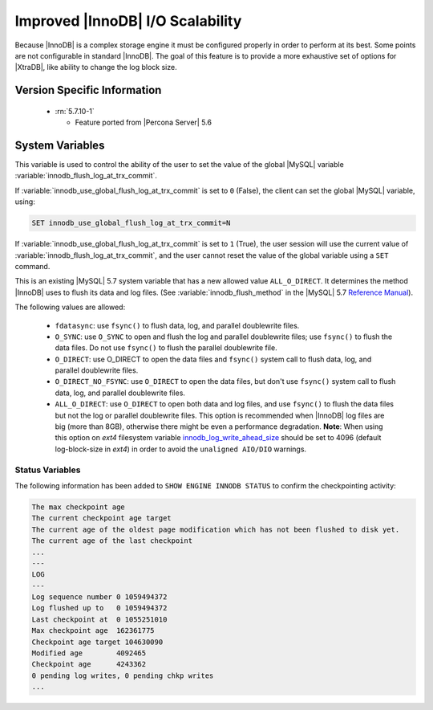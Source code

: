.. _innodb_io_page:

===================================
 Improved |InnoDB| I/O Scalability
===================================

Because |InnoDB| is a complex storage engine it must be configured properly in order to perform at its best. Some points are not configurable in standard |InnoDB|. The goal of this feature is to provide a more exhaustive set of options for |XtraDB|, like ability to change the log block size. 

Version Specific Information
============================

  * :rn:`5.7.10-1`

    * Feature ported from |Percona Server| 5.6
   
System Variables
================


.. variable:: innodb_use_global_flush_log_at_trx_commit

   :cli: Yes
   :conf: Yes
   :scope: Global
   :dyn: Yes
   :type: Boolean
   :default: True
   :range: True/False

This variable is used to control the ability of the user to set the value of the global |MySQL| variable :variable:`innodb_flush_log_at_trx_commit`.

If :variable:`innodb_use_global_flush_log_at_trx_commit` is set to ``0`` (False), the client can set the global |MySQL| variable, using: 

.. code-block:: mysql

  SET innodb_use_global_flush_log_at_trx_commit=N

If :variable:`innodb_use_global_flush_log_at_trx_commit` is set to ``1`` (True), the user session will use the current value of :variable:`innodb_flush_log_at_trx_commit`, and the user cannot reset the value of the global variable using a ``SET`` command.

.. variable:: innodb_flush_method

   :Version Info: - :rn:`5.7.10-3` - Ported from |Percona Server| 5.6
   :cli: Yes
   :conf: Yes
   :scope: Global
   :Dyn: No
   :vartype: Enumeration
   :default: ``fdatasync``
   :allowed: ``fdatasync``, ``O_DSYNC``, ``O_DIRECT``, ``O_DIRECT_NO_FSYNC``, ``ALL_O_DIRECT``

This is an existing |MySQL| 5.7 system variable that has a new allowed value ``ALL_O_DIRECT``. It determines the method |InnoDB| uses to flush its data and log files. (See :variable:`innodb_flush_method` in the |MySQL| 5.7 `Reference Manual <https://dev.mysql.com/doc/refman/5.7/en/innodb-parameters.html#sysvar_innodb_flush_method>`_).

The following values are allowed:

  * ``fdatasync``: 
    use ``fsync()`` to flush data, log, and parallel doublewrite files.

  * ``O_SYNC``: 
    use ``O_SYNC`` to open and flush the log and parallel doublewrite files; use ``fsync()`` to flush the data files. Do not use ``fsync()`` to flush the parallel doublewrite file.

  * ``O_DIRECT``: 
    use O_DIRECT to open the data files and ``fsync()`` system call to flush data, log, and parallel doublewrite files.

  * ``O_DIRECT_NO_FSYNC``:
    use ``O_DIRECT`` to open the data files, but don't use ``fsync()`` system call to flush data, log, and parallel doublewrite files.

  * ``ALL_O_DIRECT``: 
    use ``O_DIRECT`` to open both data and log files, and use ``fsync()`` to flush the data files but not the log or parallel doublewrite files. This option is recommended when |InnoDB| log files are big (more than 8GB), otherwise there might be even a performance degradation. **Note**: When using this option on *ext4* filesystem variable `innodb_log_write_ahead_size <https://dev.mysql.com/doc/refman/5.7/en/innodb-parameters.html#sysvar_innodb_log_write_ahead_size>`_ should be set to 4096 (default log-block-size in *ext4*) in order to avoid the ``unaligned AIO/DIO`` warnings. 

Status Variables
----------------

The following information has been added to ``SHOW ENGINE INNODB STATUS`` to confirm the checkpointing activity: 

.. code-block:: guess 

  The max checkpoint age
  The current checkpoint age target
  The current age of the oldest page modification which has not been flushed to disk yet.
  The current age of the last checkpoint
  ...
  ---
  LOG
  ---
  Log sequence number 0 1059494372
  Log flushed up to   0 1059494372
  Last checkpoint at  0 1055251010
  Max checkpoint age  162361775
  Checkpoint age target 104630090
  Modified age        4092465
  Checkpoint age      4243362
  0 pending log writes, 0 pending chkp writes
  ...

